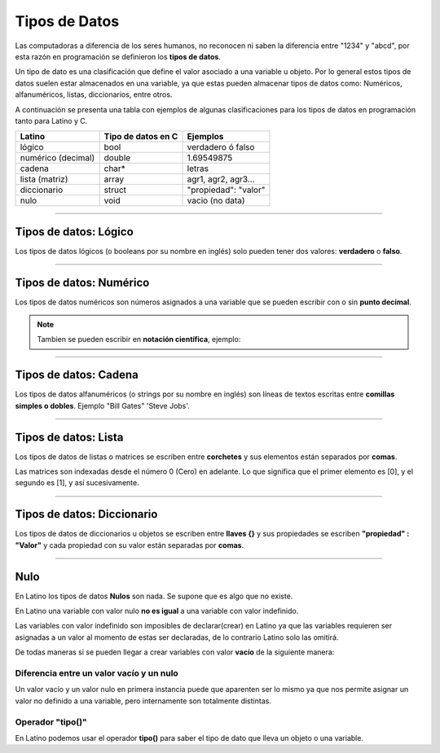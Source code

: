 .. meta::
   :description: Tipos de datos en Latino
   :keywords: manual, documentacion, latino, sintaxis, datos

===============
Tipos de Datos
===============
Las computadoras a diferencia de los seres humanos, no reconocen ni saben la diferencia entre "1234" y "abcd", por esta razón en programación se definieron los **tipos de datos**.

Un tipo de dato es una clasificación que define el valor asociado a una variable u objeto. Por lo general estos tipos de datos suelen estar almacenados en una variable, ya que estas pueden almacenar tipos de datos como: Numéricos, alfanuméricos, listas, diccionarios, entre otros.

A continuación se presenta una tabla con ejemplos de algunas clasificaciones para los tipos de datos en programación tanto para Latino y C.

+--------------------+--------------------+--------------------------+
| Latino             | Tipo de datos en C | Ejemplos                 |
+====================+====================+==========================+
| lógico             | bool               | verdadero ó falso        |
+--------------------+--------------------+--------------------------+
| numérico (decimal) | double             | 1.69549875               |
+--------------------+--------------------+--------------------------+
| cadena             | char*              | letras                   |
+--------------------+--------------------+--------------------------+
| lista (matriz)     | array              | agr1, agr2, agr3...      |
+--------------------+--------------------+--------------------------+
| diccionario        | struct             | \"propiedad\": \"valor\" |
+--------------------+--------------------+--------------------------+
| nulo               | void               | vacio (no data)          |
+--------------------+--------------------+--------------------------+

----

Tipos de datos: Lógico
------------------------
Los tipos de datos lógicos (o booleans por su nombre en inglés) solo pueden tener dos valores: **verdadero** o **falso**.

.. raw:: html

   <pre><code class="language-latino line-numbers">//Es X igual a Y o será X igual a Z

   x = 5
   y = 5
   z = 6
   escribir(x == y)       // Devolverá un valor verdadero
   escribir(x == z)       // Devolverá un valor falso</code></pre>

----

Tipos de datos: Numérico
--------------------------
Los tipos de datos numéricos son números asignados a una variable que se pueden escribir con o sin **punto decimal**.

.. raw:: html

   <pre><code class="language-latino line-numbers">num1 = 34.00
   num2 = 34</code></pre>

.. note:: Tambien se pueden escribir en **notación científica**, ejemplo:
   
   .. raw:: html

      x = 7 x 10 <sup>2</sup>  ||  y = 4.9 x 10 <sup>9</sup>  ||  z = 5.5 x 10 <sup>-3</sup>  ||  n = 2.56 × 10 <sup>-6</sup>
   
   .. raw:: html

      <pre><code class="language-latino line-numbers">x = (7*10^2)        //Devolverá 700
      y = (4.9*10^9)      //Devolverá 4,900,000,000
      z = (5.5*10^-3)     //Devolverá 0.0055
      n = (2.56*10^-6)    //Devolverá 2.56e-06</code></pre>

----

Tipos de datos: Cadena
-----------------------
Los tipos de datos alfanuméricos (o strings por su nombre en inglés) son líneas de textos escritas entre **comillas simples o dobles**.
Ejemplo \"Bill Gates\" \'Steve Jobs\'.

.. raw:: html

   <pre><code class="language-latino line-numbers">persona1 = "Bill Gates"                //Uso de comillas dobles
   persona2 = 'Steve Jobs'                //Uso de comillas simples
   
   respuesta1 = "Su nombre es 'Bill'"     //Uso de las comillas simples dentro de comillas dobles
   respuesta2 = 'Su nombre es "Steve"'    //Uso de las comillas dobles dentro de comillas simples</code></pre>

----

Tipos de datos: Lista
----------------------
Los tipos de datos de listas o matrices se escriben entre **corchetes** y sus elementos están separados por **comas**.

Las matrices son indexadas desde el número 0 (Cero) en adelante. Lo que significa que el primer elemento es [0], y el segundo es [1], y así sucesivamente.

.. raw:: html

   <pre><code class="language-latino line-numbers">carro = ["Nissan", "Volvo", "BMW"]
   escribir(carro[0])     //Devolverá Nissan</code></pre>

----

Tipos de datos: Diccionario
----------------------------
Los tipos de datos de diccionarios u objetos se escriben entre **llaves {}** y sus propiedades se escriben **\"propiedad\" : \"Valor\"** y cada propiedad con su valor están separadas por **comas**.

.. raw:: html

   <pre><code class="language-latino line-numbers">/*
   En este ejemplo se creara un diccionario
   con algunas propiedades para luego ser escritas en pantalla
   */
   
   persona =  {"nombre": "Melvin", "apellido": "Guerrero", "edad": 50, "etimología": "Latino"}
   escribir(persona.nombre)     //Devolverá Melvin</code></pre>

----

Nulo
-----
En Latino los tipos de datos **Nulos** son nada. Se supone que es algo que no existe.

.. raw:: html
   
   <pre><code class="language-latino line-numbers">persona = nulo
   escribir(persona)     //Devolverá un valor nulo</code></pre>

En Latino una variable con valor nulo **no es igual** a una variable con valor indefinido.

Las variables con valor indefinido son imposibles de declarar(crear) en Latino ya que las variables requieren ser asignadas a un valor al momento de estas ser declaradas, de lo contrario Latino solo las omitirá.

De todas maneras si se pueden llegar a crear variables con valor **vacío** de la siguiente manera:

.. raw:: html
   
   <pre><code class="language-latino line-numbers">persona = ""
   escribir(persona)     //Devolverá un espacio en blanco</code></pre>

Diferencia entre un valor vacío y un nulo
+++++++++++++++++++++++++++++++++++++++++++
Un valor vacío y un valor nulo en primera instancia puede que aparenten ser lo mismo ya que nos permite asignar un valor no definido a una variable, pero internamente son totalmente distintas.

.. raw:: html
   
   <pre><code class="language-latino line-numbers">x = ""              //Este valor al llevar comillas es una cadena
   y = nulo            //Este valor es nulo
   escribir(x == y)    //Devolverá un valor falso</code></pre>

Operador "tipo()"
++++++++++++++++++
En Latino podemos usar el operador **tipo()** para saber el tipo de dato que lleva un objeto o una variable.

.. raw:: html
   
   <pre><code class="language-latino line-numbers">x = ""
   y = nulo
   escribir(tipo(x))     //Devolverá un valor de cadena
   escribir(tipo(y))     //Devolverá un valor nulo</code></pre>